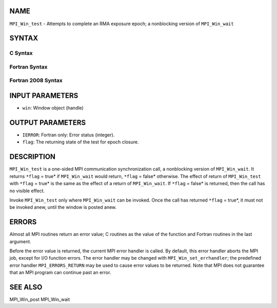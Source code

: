 NAME
----

``MPI_Win_test`` - Attempts to complete an RMA exposure epoch; a
nonblocking version of ``MPI_Win_wait``

SYNTAX
------

C Syntax
~~~~~~~~
.. code-block:: c
   :linenos:

   #include <mpi.h>
   int MPI_Win_test(MPI_Win win, int *flag)

Fortran Syntax
~~~~~~~~~~~~~~
.. code-block:: fortran
   :linenos:

   USE MPI
   ! or the older form: INCLUDE 'mpif.h'
   MPI_WIN_TEST( WIN, FLAG, IERROR)
   	INTEGER  WIN, IERROR

Fortran 2008 Syntax
~~~~~~~~~~~~~~~~~~~
.. code-block:: fortran
   :linenos:

   USE mpi_f08
   MPI_Win_test(win, flag, ierror)
   	TYPE(MPI_Win), INTENT(IN) :: win
   	LOGICAL, INTENT(OUT) :: flag
   	INTEGER, OPTIONAL, INTENT(OUT) :: ierror

INPUT PARAMETERS
----------------
* ``win``: Window object (handle)

OUTPUT PARAMETERS
-----------------
* ``IERROR``: Fortran only: Error status (integer).
* ``flag``: The returning state of the test for epoch closure.

DESCRIPTION
-----------

``MPI_Win_test`` is a one-sided MPI communication synchronization call, a
nonblocking version of ``MPI_Win_wait``. It returns ``*flag`` = true* if
``MPI_Win_wait`` would return, ``*flag`` = false* otherwise. The effect of
return of ``MPI_Win_test`` with ``*flag`` = true* is the same as the effect of a
return of ``MPI_Win_wait``. If ``*flag`` = false* is returned, then the call has
no visible effect.

Invoke ``MPI_Win_test`` only where ``MPI_Win_wait`` can be invoked. Once the
call has returned ``*flag`` = true*, it must not be invoked anew, until the
window is posted anew.

ERRORS
------

Almost all MPI routines return an error value; C routines as the value
of the function and Fortran routines in the last argument.

Before the error value is returned, the current MPI error handler is
called. By default, this error handler aborts the MPI job, except for
I/O function errors. The error handler may be changed with
``MPI_Win_set_errhandler``; the predefined error handler ``MPI_ERRORS_RETURN``
may be used to cause error values to be returned. Note that MPI does not
guarantee that an MPI program can continue past an error.

SEE ALSO
--------

| MPI_Win_post MPI_Win_wait
